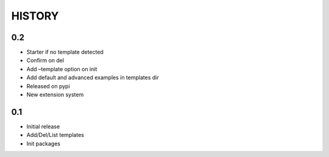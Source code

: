 HISTORY
=======

0.2
---

-  Starter if no template detected
-  Confirm on del
-  Add –template option on init
-  Add default and advanced examples in templates dir
-  Released on pypi
-  New extension system

0.1
---

-  Initial release
-  Add/Del/List templates
-  Init packages